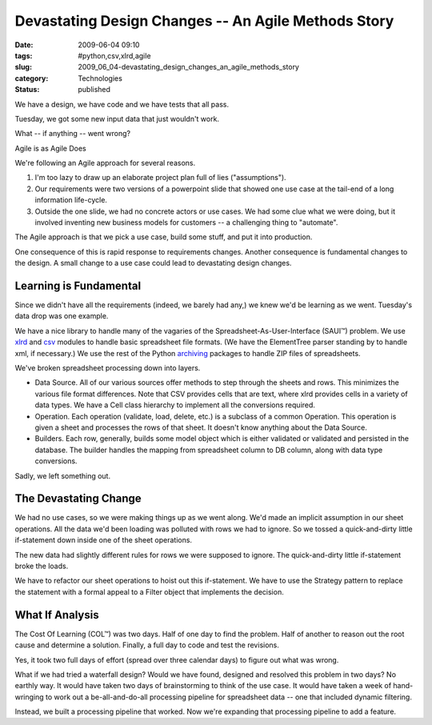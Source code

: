 Devastating Design Changes -- An Agile Methods Story
====================================================

:date: 2009-06-04 09:10
:tags: #python,csv,xlrd,agile
:slug: 2009_06_04-devastating_design_changes_an_agile_methods_story
:category: Technologies
:status: published

We have a design, we have code and we have tests that all pass.


Tuesday, we got some new input data that just wouldn't work.


What -- if anything -- went wrong?


Agile is as Agile Does


We're following an Agile approach for several reasons.


#.  I'm too lazy to draw up an elaborate project plan full of lies
    ("assumptions").

#.  Our requirements were two versions of a powerpoint slide  that
    showed one use case at the tail-end of a long information
    life-cycle.

#.  Outside the one slide, we had no concrete actors or use cases.  We
    had some clue what we were doing, but it involved inventing new
    business models for customers -- a challenging thing to
    "automate".


The Agile approach is that we pick a use case, build some stuff,
and put it into production.


One consequence of this is rapid response to requirements changes.
Another consequence is fundamental changes to the design.  A
small change to a use case could lead to devastating design
changes.


Learning is Fundamental
-----------------------


Since we didn't have all the requirements (indeed, we barely  had
any,) we knew we'd be learning as we went.  Tuesday's data drop
was one example.


We have a nice library to handle many of the vagaries of the
Spreadsheet-As-User-Interface (SAUI™) problem.  We use
`xlrd <http://www.lexicon.net/sjmachin/xlrd.htm>`__ and
`csv <http://docs.python.org/library/csv.html>`__ modules to
handle basic spreadsheet file formats.  (We have the ElementTree
parser standing by to handle xml, if  necessary.)  We use the rest
of the Python
`archiving <http://docs.python.org/library/archiving.html>`__
packages to handle ZIP files of spreadsheets.


We've broken spreadsheet processing down into layers.


-   Data Source.  All of our various sources offer methods to step
    through the sheets and rows.  This minimizes the various file
    format differences.  Note that CSV provides cells that are
    text, where xlrd provides cells in a variety of data types.  We
    have a Cell class hierarchy to implement all the conversions
    required.

-   Operation.  Each operation (validate, load, delete, etc.) is a
    subclass of a common Operation.  This operation is given a
    sheet and processes the rows of that sheet.  It doesn't know
    anything about the Data Source.

-   Builders.  Each row, generally, builds some model object which
    is either validated or validated and persisted in the database.
    The builder handles the mapping from spreadsheet column to DB
    column, along with data type conversions.


Sadly, we left something out.

  
  
The Devastating Change
----------------------

  

We had no use cases, so we were making things up as we went
along.  We'd made an implicit assumption in our sheet
operations.  All the data we'd been loading was polluted with
rows we had to ignore.  So we tossed a quick-and-dirty little
if-statement down inside one of the sheet operations.



The new data had slightly different rules for rows we were
supposed to ignore.  The quick-and-dirty little if-statement
broke the loads.



We have to refactor our sheet operations to hoist out this
if-statement.  We have to use the Strategy pattern to replace
the statement with a formal appeal to a Filter object that
implements the decision.



What If Analysis
-----------------


The Cost Of Learning (COL™) was two days.  Half of one day to
find the problem.  Half of another to reason out the root cause
and determine a solution.  Finally, a full day to code and test
the revisions.



Yes, it took two full days of effort (spread over three
calendar days) to figure out what was wrong.



What if we had tried a waterfall design?  Would we have found,
designed and resolved this problem in two days?  No earthly
way.  It would have taken two days of brainstorming to think of
the use case.  It would have taken a week of hand-wringing to
work out a be-all-and-do-all processing pipeline for
spreadsheet data -- one that included dynamic filtering.



Instead, we built a processing pipeline that worked.  Now we're
expanding that processing pipeline to add a feature.








